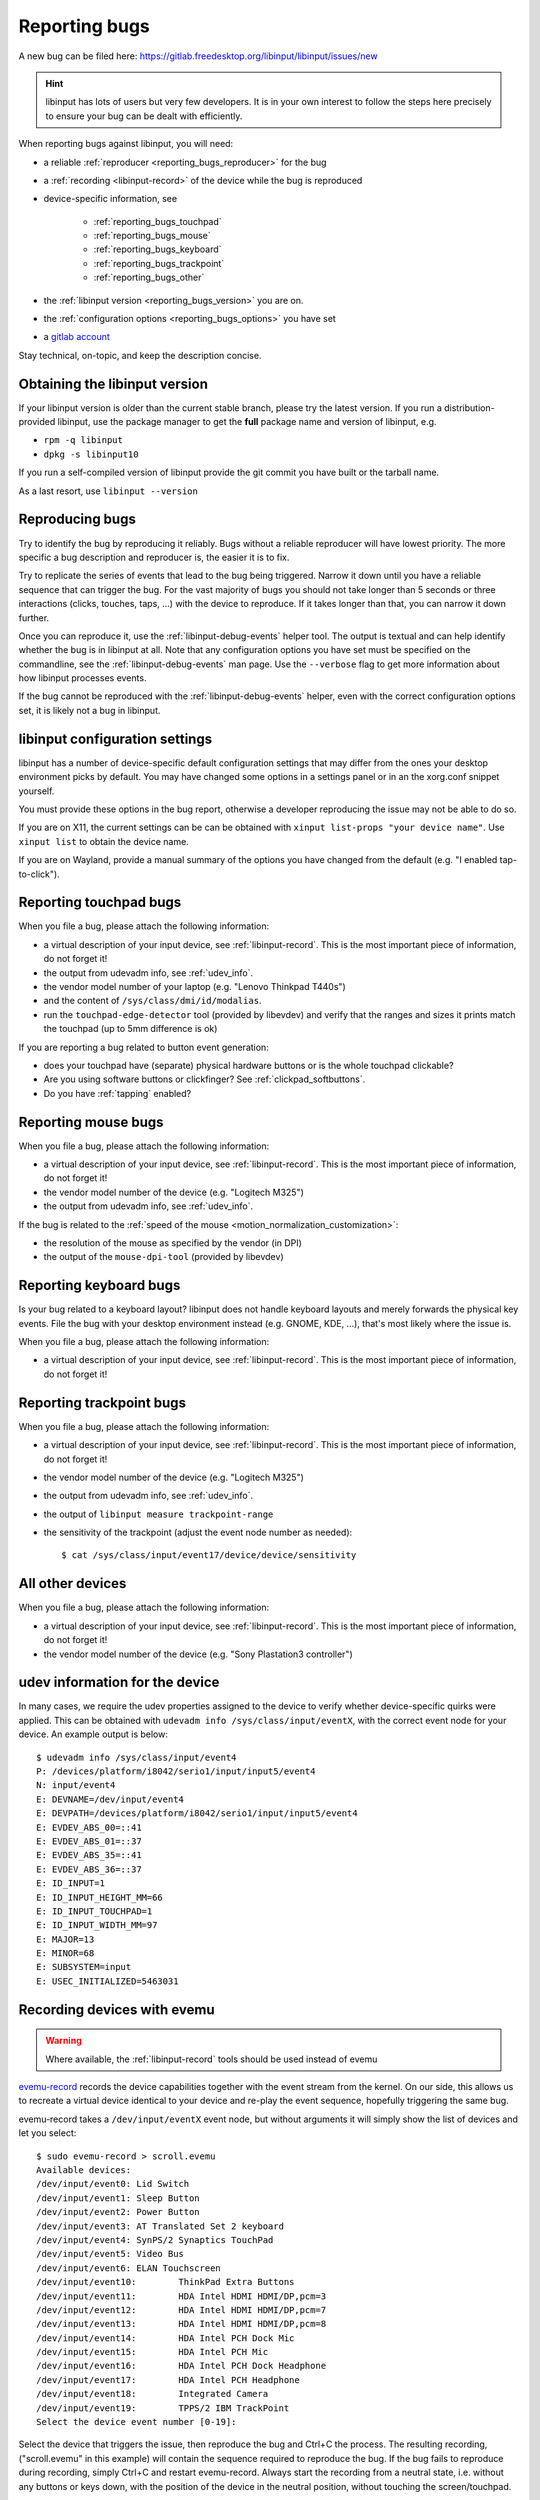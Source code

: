 .. _reporting_bugs:

==============================================================================
Reporting bugs
==============================================================================

A new bug can be filed here:
https://gitlab.freedesktop.org/libinput/libinput/issues/new

.. hint:: libinput has lots of users but very few developers. It is in your
	   own interest to follow the steps here precisely to ensure your bug can be
	   dealt with efficiently.

When reporting bugs against libinput, you will need:

- a reliable :ref:`reproducer <reporting_bugs_reproducer>` for the bug
- a :ref:`recording <libinput-record>` of the device while the bug is reproduced
- device-specific information, see

     - :ref:`reporting_bugs_touchpad`
     - :ref:`reporting_bugs_mouse`
     - :ref:`reporting_bugs_keyboard`
     - :ref:`reporting_bugs_trackpoint`
     - :ref:`reporting_bugs_other`

- the :ref:`libinput version <reporting_bugs_version>` you are on.
- the :ref:`configuration options <reporting_bugs_options>` you have set
- a `gitlab account <https://gitlab.freedesktop.org/users/sign_in>`_

Stay technical, on-topic, and keep the description concise.

.. _reporting_bugs_version:

------------------------------------------------------------------------------
Obtaining the libinput version
------------------------------------------------------------------------------

If your libinput version is older than the current stable branch, please try
the latest version. If you run a distribution-provided
libinput, use the package manager to get the **full** package name and
version of libinput, e.g.

- ``rpm -q libinput``
- ``dpkg -s libinput10``

If you run a self-compiled version of libinput provide the git commit you
have built or the tarball name.

As a last resort, use ``libinput --version``

.. _reporting_bugs_reproducer:

------------------------------------------------------------------------------
Reproducing bugs
------------------------------------------------------------------------------

Try to identify the bug by reproducing it reliably. Bugs without a
reliable reproducer will have lowest priority. The more specific a bug
description and reproducer is, the easier it is to fix.

Try to replicate the series of events that lead to the bug being triggered.
Narrow it down until you have a reliable sequence that can trigger the bug.
For the vast majority of bugs you should not take longer than 5 seconds or
three interactions (clicks, touches, taps, ...) with the device to
reproduce. If it takes longer than that, you can narrow it down further.

Once you can reproduce it, use the :ref:`libinput-debug-events` helper tool.
The output is textual and can help identify whether the bug is in libinput
at all. Note that any configuration options you have set must be specified
on the commandline, see the :ref:`libinput-debug-events`
man page. Use the ``--verbose`` flag to get more information about how
libinput processes events.

If the bug cannot be reproduced with the :ref:`libinput-debug-events` helper,
even with the correct configuration options set, it is likely not a bug in
libinput.

.. _reporting_bugs_options:

------------------------------------------------------------------------------
libinput configuration settings
------------------------------------------------------------------------------

libinput has a number of device-specific default configuration settings that
may differ from the ones your desktop environment picks by default. You may
have changed some options in a settings panel or in an the xorg.conf snippet
yourself.

You must provide these options in the bug report, otherwise a developer
reproducing the issue may not be able to do so.

If you are on X11, the current settings can be can be obtained with
``xinput list-props "your device name"``. Use ``xinput list`` to
obtain the device name.

If you are on Wayland, provide a manual summary of the options you have
changed from the default (e.g. "I enabled tap-to-click").

.. _reporting_bugs_touchpad:

------------------------------------------------------------------------------
Reporting touchpad bugs
------------------------------------------------------------------------------

When you file a bug, please attach the following information:

- a virtual description of your input device, see :ref:`libinput-record`.
  This is the most important piece of information, do not forget it!
- the output from udevadm info, see :ref:`udev_info`.
- the vendor model number of your laptop (e.g. "Lenovo Thinkpad T440s")
- and the content of ``/sys/class/dmi/id/modalias``.
- run the ``touchpad-edge-detector`` tool (provided by libevdev) and verify
  that the ranges and sizes it prints match the touchpad (up to 5mm
  difference is ok)

If you are reporting a bug related to button event generation:

- does your touchpad have (separate) physical hardware buttons or is the
  whole touchpad clickable?
- Are you using software buttons or clickfinger? See :ref:`clickpad_softbuttons`.
- Do you have :ref:`tapping` enabled?

.. _reporting_bugs_mouse:

------------------------------------------------------------------------------
Reporting mouse bugs
------------------------------------------------------------------------------

When you file a bug, please attach the following information:

- a virtual description of your input device, see :ref:`libinput-record`.
  This is the most important piece of information, do not forget it!
- the vendor model number of the device (e.g. "Logitech M325")
- the output from udevadm info, see :ref:`udev_info`.

If the bug is related to the :ref:`speed of the mouse <motion_normalization_customization>`:

- the resolution of the mouse as specified by the vendor (in DPI)
- the output of the ``mouse-dpi-tool`` (provided by libevdev)

.. _reporting_bugs_keyboard:

------------------------------------------------------------------------------
Reporting keyboard bugs
------------------------------------------------------------------------------

Is your bug related to a keyboard layout? libinput does not handle keyboard
layouts and merely forwards the physical key events. File the bug with your
desktop environment instead (e.g. GNOME, KDE, ...), that's most likely where
the issue is.

When you file a bug, please attach the following information:

- a virtual description of your input device, see :ref:`libinput-record`.
  This is the most important piece of information, do not forget it!

.. _reporting_bugs_trackpoint:

------------------------------------------------------------------------------
Reporting trackpoint bugs
------------------------------------------------------------------------------

When you file a bug, please attach the following information:

- a virtual description of your input device, see :ref:`libinput-record`.
  This is the most important piece of information, do not forget it!
- the vendor model number of the device (e.g. "Logitech M325")
- the output from udevadm info, see :ref:`udev_info`.
- the output of ``libinput measure trackpoint-range``
- the sensitivity of the trackpoint (adjust the event node number as needed): ::

     $ cat /sys/class/input/event17/device/device/sensitivity


.. _reporting_bugs_other:

------------------------------------------------------------------------------
All other devices
------------------------------------------------------------------------------

When you file a bug, please attach the following information:

- a virtual description of your input device, see :ref:`libinput-record`.
  This is the most important piece of information, do not forget it!
- the vendor model number of the device (e.g. "Sony Plastation3 controller")

.. _udev_info:

------------------------------------------------------------------------------
udev information for the device
------------------------------------------------------------------------------

In many cases, we require the udev properties assigned to the device to
verify whether device-specific quirks were applied. This can be obtained
with ``udevadm info /sys/class/input/eventX``, with the correct event
node for your device. An example output is below: ::

     $ udevadm info /sys/class/input/event4
     P: /devices/platform/i8042/serio1/input/input5/event4
     N: input/event4
     E: DEVNAME=/dev/input/event4
     E: DEVPATH=/devices/platform/i8042/serio1/input/input5/event4
     E: EVDEV_ABS_00=::41
     E: EVDEV_ABS_01=::37
     E: EVDEV_ABS_35=::41
     E: EVDEV_ABS_36=::37
     E: ID_INPUT=1
     E: ID_INPUT_HEIGHT_MM=66
     E: ID_INPUT_TOUCHPAD=1
     E: ID_INPUT_WIDTH_MM=97
     E: MAJOR=13
     E: MINOR=68
     E: SUBSYSTEM=input
     E: USEC_INITIALIZED=5463031


.. _evemu:

------------------------------------------------------------------------------
Recording devices with evemu
------------------------------------------------------------------------------

.. warning:: Where available, the :ref:`libinput-record` tools should be used instead
             of evemu

`evemu-record <https://www.freedesktop.org/wiki/Evemu/>`_ records the
device capabilities together with the event stream from the kernel. On our
side, this allows us to recreate a virtual device identical to your device
and re-play the event sequence, hopefully triggering the same bug.

evemu-record takes a ``/dev/input/eventX`` event node, but without arguments
it will simply show the list of devices and let you select: ::

     $ sudo evemu-record > scroll.evemu
     Available devices:
     /dev/input/event0:	Lid Switch
     /dev/input/event1:	Sleep Button
     /dev/input/event2:	Power Button
     /dev/input/event3:	AT Translated Set 2 keyboard
     /dev/input/event4:	SynPS/2 Synaptics TouchPad
     /dev/input/event5:	Video Bus
     /dev/input/event6:	ELAN Touchscreen
     /dev/input/event10:	ThinkPad Extra Buttons
     /dev/input/event11:	HDA Intel HDMI HDMI/DP,pcm=3
     /dev/input/event12:	HDA Intel HDMI HDMI/DP,pcm=7
     /dev/input/event13:	HDA Intel HDMI HDMI/DP,pcm=8
     /dev/input/event14:	HDA Intel PCH Dock Mic
     /dev/input/event15:	HDA Intel PCH Mic
     /dev/input/event16:	HDA Intel PCH Dock Headphone
     /dev/input/event17:	HDA Intel PCH Headphone
     /dev/input/event18:	Integrated Camera
     /dev/input/event19:	TPPS/2 IBM TrackPoint
     Select the device event number [0-19]:


Select the device that triggers the issue, then reproduce the bug and Ctrl+C
the process. The resulting recording, ("scroll.evemu" in this example) will
contain the sequence required to reproduce the bug. If the bug fails to
reproduce during recording, simply Ctrl+C and restart evemu-record.
Always start the recording from a neutral state, i.e. without any buttons or
keys down, with the position of the device in the neutral position, without
touching the screen/touchpad.

.. note:: The longer the recording, the harder it is to identify the event
          sequence triggering the bug. Please keep the event sequence as short
          as possible.

To verify that the recording contains the bug, you can replay it on your
device. For example, to replay the sequence recorded in the example above: ::

     $ sudo evemu-play /dev/input/event4 < scroll.evemu


If the bug is triggered by replaying on your device, attach the recording to
the bug report.

libinput does not affect the evemu recording. libinput and evemu talk
directly to the kernel's device nodes. An evemu recording is not
influenced by the libinput version or whether a libinput context is
currently active.

.. graphviz:: evemu.gv

.. _fixed_bugs:

------------------------------------------------------------------------------
My bug was closed as fixed, what now?
------------------------------------------------------------------------------

libinput's policy on closing bugs is: once the fix for a given bug is on git
master, the bug is considered fixed and the gitlab issue will be closed
accordingly.

Of course, unless you actually run git master, the bug will continue to
affect you on your local machine. You are most likely running the
distribution's package and you will need to wait until the distribution has
updated its package accordingly.

.. warning:: Do not re-open a bug just because it hasn't trickled down to
             your distribution's package version yet.

Whether the bug fix ends up in your distribution depends on a number of
things. Any given bug fix **may** be cherry-picked into the current stable
branch, depending on its severity, impact, and likelyhood to cause
regressions. Once cherry-picked it will land in the next stable branch
release. These are usually a few weeks apart.

.. warning:: Do not re-open a bug because it wasn't picked into a stable branch
             release or because your distribution didn't update to the latest stable
             branch release.

Stable branches are usually discontinued when the next release comes out.

Your distribution may pick a patch up immediately and ship the fix
even before the next stable branch update is released. For example, Fedora
does this frequently.

.. hint:: If a bug needs to be fixed urgently, file a bug in your
          distribution's bug tracker.

Patches on git master will end up in the next libinput release. Once your
distribution updates to that release, your local libinput version will
contain the fix.

.. warning:: Do not re-open a bug because your distribution didn't update to
             the release.

You can always run libinput from git master (see :ref:`building_libinput`).
Even while in development, libinput is very stable so this option isn't as
scary as it may sounds.

.. _reporting_bugs_reopen:

..............................................................................
When is it ok to re-open a fixed bug?
..............................................................................

Any time the bug was considered fixed but it turns out that the fix is
insufficient and/or causes a regression.

However, if the regression is in behavior unrelated to the fix itself it is
usually better to file a new bug to reduce the noise. For example, if a fix
to improve tapping breaks two-finger scrolling behavior, you should file a
new bug but reference the original bug.
